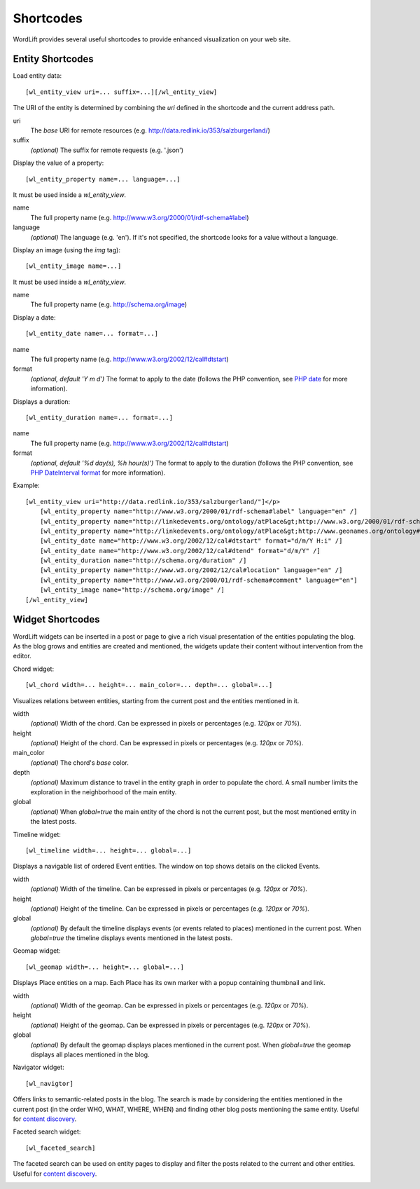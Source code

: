 
Shortcodes
==========

WordLift provides several useful shortcodes to provide enhanced visualization on your web site.

Entity Shortcodes
_________________


Load entity data::

    [wl_entity_view uri=... suffix=...][/wl_entity_view]

The URI of the entity is determined by combining the *uri* defined in the shortcode and the current address path.

uri
    The *base* URI for remote resources (e.g. http://data.redlink.io/353/salzburgerland/)

suffix
    *(optional)* The suffix for remote requests (e.g. '.json')


Display the value of a property::

    [wl_entity_property name=... language=...]

It must be used inside a *wl_entity_view*.

name
    The full property name (e.g. http://www.w3.org/2000/01/rdf-schema#label)

language
    *(optional)* The language (e.g. 'en'). If it's not specified, the shortcode looks for a value without a language.


Display an image (using the *img* tag)::

    [wl_entity_image name=...]

It must be used inside a *wl_entity_view*.

name
    The full property name (e.g. http://schema.org/image)


Display a date::

    [wl_entity_date name=... format=...]

name
    The full property name (e.g. http://www.w3.org/2002/12/cal#dtstart)

format
    *(optional, default 'Y m d')* The format to apply to the date (follows the PHP convention, see `PHP date`_ for more information).


Displays a duration::

    [wl_entity_duration name=... format=...]

name
    The full property name (e.g. http://www.w3.org/2002/12/cal#dtstart)

format
    *(optional, default '%d day(s), %h hour(s)')* The format to apply to the duration (follows the PHP convention, see `PHP DateInterval format`_ for more information).


Example::

    [wl_entity_view uri="http://data.redlink.io/353/salzburgerland/"]</p>
        [wl_entity_property name="http://www.w3.org/2000/01/rdf-schema#label" language="en" /]
        [wl_entity_property name="http://linkedevents.org/ontology/atPlace&gt;http://www.w3.org/2000/01/rdf-schema#label" language="en" /]
        [wl_entity_property name="http://linkedevents.org/ontology/atPlace&gt;http://www.geonames.org/ontology#parentFeature&gt;http://www.w3.org/2000/01/rdf-schema#label" language="en" /]
        [wl_entity_date name="http://www.w3.org/2002/12/cal#dtstart" format="d/m/Y H:i" /]
        [wl_entity_date name="http://www.w3.org/2002/12/cal#dtend" format="d/m/Y" /]
        [wl_entity_duration name="http://schema.org/duration" /]
        [wl_entity_property name="http://www.w3.org/2002/12/cal#location" language="en" /]
        [wl_entity_property name="http://www.w3.org/2000/01/rdf-schema#comment" language="en"]
        [wl_entity_image name="http://schema.org/image" /]
    [/wl_entity_view]


Widget Shortcodes
_________________

WordLift widgets can be inserted in a post or page to give a rich visual presentation of the entities populating the blog. As the blog grows and entities are created and mentioned, the widgets update their content without intervention from the editor.

Chord widget::

    [wl_chord width=... height=... main_color=... depth=... global=...]
    
.. image:: /images/wordlift-shortcodes-chord.png
Visualizes relations between entities, starting from the current post and the entities mentioned in it.

width
    *(optional)* Width of the chord. Can be expressed in pixels or percentages (e.g. *120px* or *70%*).
    
height
    *(optional)* Height of the chord. Can be expressed in pixels or percentages (e.g. *120px* or *70%*).

main_color
    *(optional)* The chord's *base* color.

depth
    *(optional)* Maximum distance to travel in the entity graph in order to populate the chord. A small number limits the exploration in the neighborhood of the main entity.

global
    *(optional)* When *global=true* the main entity of the chord is not the current post, but the most mentioned entity in the latest posts.
    
Timeline widget::
    
    [wl_timeline width=... height=... global=...]
    
.. image:: /images/wordlift-shortcodes-timeline.png
Displays a navigable list of ordered Event entities. The window on top shows details on the clicked Events.

width
    *(optional)* Width of the timeline. Can be expressed in pixels or percentages (e.g. *120px* or *70%*).
    
height
    *(optional)* Height of the timeline. Can be expressed in pixels or percentages (e.g. *120px* or *70%*).

global
    *(optional)* By default the timeline displays events (or events related to places) mentioned in the current post. When *global=true* the timeline displays events mentioned in the latest posts.

Geomap widget::

    [wl_geomap width=... height=... global=...]
    
.. image:: /images/wordlift-shortcodes-geomap.png    
Displays Place entities on a map. Each Place has its own marker with a popup containing thumbnail and link.
    
width
    *(optional)* Width of the geomap. Can be expressed in pixels or percentages (e.g. *120px* or *70%*).
    
height
    *(optional)* Height of the geomap. Can be expressed in pixels or percentages (e.g. *120px* or *70%*).

global
    *(optional)* By default the geomap displays places mentioned in the current post. When *global=true* the geomap displays all places mentioned in the blog.

Navigator widget::

    [wl_navigtor]

Offers links to semantic-related posts in the blog. The search is made by considering the entities mentioned in the current post (in the order WHO, WHAT, WHERE, WHEN) and finding other blog posts mentioning the same entity. Useful for `content discovery <discover.html#the-faceted-search-widget>`_.

.. image:: /images/wordlift-discover-navigator.png

Faceted search widget::

    [wl_faceted_search]

The faceted search can be used on entity pages to display and filter the posts related to the current and other entities. Useful for `content discovery <discover.html#the-navigator-widget>`_.

.. image:: /images/wordlift-edit-entity-faceted-search-widget-frontend.gif

.. _PHP date: http://php.net/manual/en/function.date.php
.. _PHP DateInterval format: http://php.net/manual/en/dateinterval.format.php




